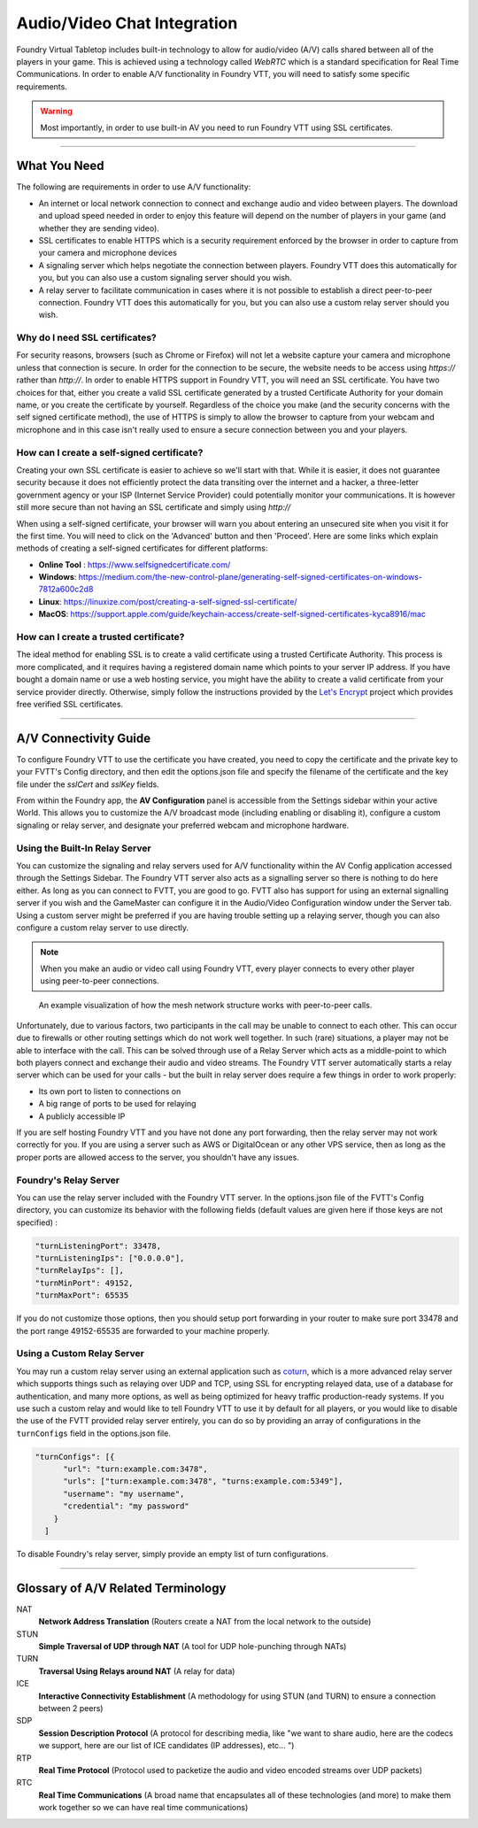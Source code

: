 .. _av:

Audio/Video Chat Integration
****************************

Foundry Virtual Tabletop includes built-in technology to allow for audio/video (A/V) calls shared between all of the players in your game. This is achieved using a technology called *WebRTC* which is a standard specification for Real Time Communications. In order to enable A/V functionality in Foundry VTT, you will need to satisfy some specific requirements.

.. warning:: Most importantly, in order to use built-in AV you need to run Foundry VTT using SSL certificates.

----------

What You Need
=============

The following are requirements in order to use A/V functionality:

* An internet or local network connection to connect and exchange audio and video between players. The download and upload speed needed in order to enjoy this feature will depend on the number of players in your game (and whether they are sending video).
* SSL certificates to enable HTTPS which is a security requirement enforced by the browser in order to capture from your camera and microphone devices
* A signaling server which helps negotiate the connection between players. Foundry VTT does this automatically for you, but you can also use a custom signaling server should you wish.
* A relay server to facilitate communication in cases where it is not possible to establish a direct peer-to-peer connection. Foundry VTT does this automatically for you, but you can also use a custom relay server should you wish.

Why do I need SSL certificates?
-------------------------------
For security reasons, browsers (such as Chrome or Firefox) will not let a website capture your camera and microphone unless that connection is secure. In order for the connection to be secure, the website needs to be access using `https://` rather than `http://`. In order to enable HTTPS support in Foundry VTT, you will need an SSL certificate. You have two choices for that, either you create a valid SSL certificate generated by a trusted Certificate Authority for your domain name, or you create the certificate by yourself. Regardless of the choice you make (and the security concerns with the self signed certificate method), the use of HTTPS is simply to allow the browser to capture from your webcam and microphone and in this case isn't really used to ensure a secure connection between you and your players.

How can I create a self-signed certificate?
-------------------------------------------

Creating your own SSL certificate is easier to achieve so we'll start with that. While it is easier, it does not guarantee security because it does not efficiently protect the data transiting over the internet and a hacker, a three-letter government agency or your ISP (Internet Service Provider) could potentially monitor your communications. It is however still more secure than not having an SSL certificate and simply using `http://`

When using a self-signed certificate, your browser will warn you about entering an unsecured site when you visit it for the first time. You will need to click on the 'Advanced' button and then 'Proceed'. Here are some links which explain methods of creating a self-signed certificates for different platforms:

* **Online Tool** : https://www.selfsignedcertificate.com/ 
* **Windows**: https://medium.com/the-new-control-plane/generating-self-signed-certificates-on-windows-7812a600c2d8
* **Linux**: https://linuxize.com/post/creating-a-self-signed-ssl-certificate/
* **MacOS**: https://support.apple.com/guide/keychain-access/create-self-signed-certificates-kyca8916/mac

How can I create a trusted certificate?
---------------------------------------

The ideal method for enabling SSL is to create a valid certificate using a trusted Certificate Authority. This process is more complicated, and it requires having a registered domain name which points to your server IP address. If you have bought a domain name or use a web hosting service, you might have the ability to create a valid certificate from your service provider directly. Otherwise, simply follow the instructions provided by the `Let's Encrypt <https://letsencrypt.org/>`_ project which provides free verified SSL certificates.

----------

A/V Connectivity Guide
======================

To configure Foundry VTT to use the certificate you have created, you need to copy the certificate and the private key to your FVTT's Config directory, and then edit the options.json file and specify the filename of the certificate and the key file under the `sslCert` and `sslKey` fields.

From within the Foundry app, the **AV Configuration** panel is accessible from the Settings sidebar within your active World. This allows you to customize the A/V broadcast mode (including enabling or disabling it), configure a custom signaling or relay server, and designate your preferred webcam and microphone hardware.

Using the Built-In Relay Server
-------------------------------

You can customize the signaling and relay servers used for A/V functionality within the AV Config application accessed through the Settings Sidebar. The Foundry VTT server also acts as a signalling server so there is nothing to do here either. As long as you can connect to FVTT, you are good to go. FVTT also has support for using an external signalling server if you wish and the GameMaster can configure it in the Audio/Video Configuration window under the Server tab. Using a custom server might be preferred if you are having trouble setting up a relaying server, though you can also configure a custom relay server to use directly.

.. note:: When you make an audio or video call using Foundry VTT, every player connects to every other player using peer-to-peer connections.

.. figure:: /_static/images/webrtc-mesh-network.jpg

    An example visualization of how the mesh network structure works with peer-to-peer calls.

Unfortunately, due to various factors, two participants in the call may be unable to connect to each other. This can occur due to firewalls or other routing settings which do not work well together. In such (rare) situations, a player may not be able to interface with the call. This can be solved through use of a Relay Server which acts as a middle-point to which both players connect and exchange their audio and video streams. The Foundry VTT server automatically starts a relay server which can be used for your calls - but the built in relay server does require a few things in order to work properly:

- Its own port to listen to connections on
- A big range of ports to be used for relaying
- A publicly accessible IP

If you are self hosting Foundry VTT and you have not done any port forwarding, then the relay server may not work correctly for you. If you are using a server such as AWS or DigitalOcean or any other VPS service, then as long as the proper ports are allowed access to the server, you shouldn't have any issues.

Foundry's Relay Server
-------------------------------

You can use the relay server included with the Foundry VTT server. In the options.json file of the FVTT's Config directory, you can customize its behavior with the following fields (default values are given here if those keys are not specified) : 

.. code-block:: none

	"turnListeningPort": 33478,
	"turnListeningIps": ["0.0.0.0"],
	"turnRelayIps": [],
	"turnMinPort": 49152,
	"turnMaxPort": 65535

If you do not customize those options, then you should setup port forwarding in your router to make sure port 33478 and the port range 49152-65535 are forwarded to your machine properly.

Using a Custom Relay Server
---------------------------

You may run a custom relay server using an external application such as `coturn <https://github.com/coturn/coturn>`_, which is a more advanced relay server which supports things such as relaying over UDP and TCP, using SSL for encrypting relayed data, use of a database for authentication, and many more options, as well as being optimized for heavy traffic production-ready systems. If you use such a custom relay and would like to tell Foundry VTT to use it by default for all players, or you would like to disable the use of the FVTT provided relay server entirely, you can do so by providing an array of configurations in the ``turnConfigs`` field in the options.json file.

.. code-block:: none

	"turnConfigs": [{
	      "url": "turn:example.com:3478",
	      "urls": ["turn:example.com:3478", "turns:example.com:5349"],
	      "username": "my username",
	      "credential": "my password"
	    }
	  ]

To disable Foundry's relay server, simply provide an empty list of turn configurations.

----------

Glossary of A/V Related Terminology
===================================

NAT
	**Network Address Translation** (Routers create a NAT from the local network to the outside)
STUN 
	**Simple Traversal of UDP through NAT** (A tool for UDP hole-punching through NATs)
TURN 
	**Traversal Using Relays around NAT** (A relay for data)
ICE
	**Interactive Connectivity Establishment** (A methodology for using STUN (and TURN) to ensure a connection between 2 peers)
SDP
	**Session Description Protocol** (A protocol for describing media, like "we want to share audio, here are the codecs we support, here are our list of ICE candidates (IP addresses), etc... ")
RTP
	**Real Time Protocol** (Protocol used to packetize the audio and video encoded streams over UDP packets)
RTC
	**Real Time Communications** (A broad name that encapsulates all of these technologies (and more) to make them work together so we can have real time communications)

